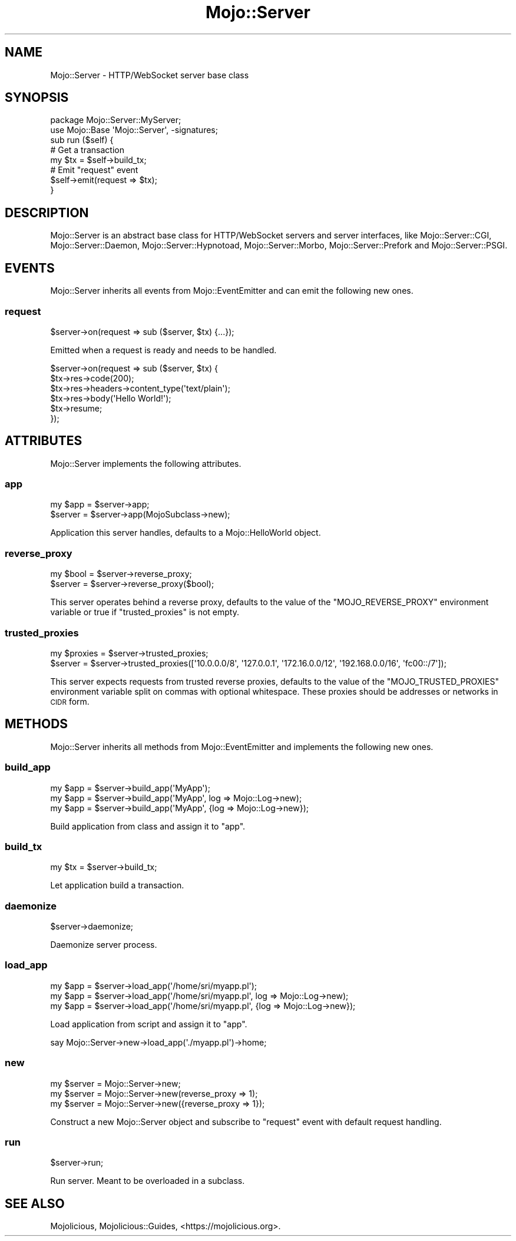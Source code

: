 .\" Automatically generated by Pod::Man 4.09 (Pod::Simple 3.35)
.\"
.\" Standard preamble:
.\" ========================================================================
.de Sp \" Vertical space (when we can't use .PP)
.if t .sp .5v
.if n .sp
..
.de Vb \" Begin verbatim text
.ft CW
.nf
.ne \\$1
..
.de Ve \" End verbatim text
.ft R
.fi
..
.\" Set up some character translations and predefined strings.  \*(-- will
.\" give an unbreakable dash, \*(PI will give pi, \*(L" will give a left
.\" double quote, and \*(R" will give a right double quote.  \*(C+ will
.\" give a nicer C++.  Capital omega is used to do unbreakable dashes and
.\" therefore won't be available.  \*(C` and \*(C' expand to `' in nroff,
.\" nothing in troff, for use with C<>.
.tr \(*W-
.ds C+ C\v'-.1v'\h'-1p'\s-2+\h'-1p'+\s0\v'.1v'\h'-1p'
.ie n \{\
.    ds -- \(*W-
.    ds PI pi
.    if (\n(.H=4u)&(1m=24u) .ds -- \(*W\h'-12u'\(*W\h'-12u'-\" diablo 10 pitch
.    if (\n(.H=4u)&(1m=20u) .ds -- \(*W\h'-12u'\(*W\h'-8u'-\"  diablo 12 pitch
.    ds L" ""
.    ds R" ""
.    ds C` ""
.    ds C' ""
'br\}
.el\{\
.    ds -- \|\(em\|
.    ds PI \(*p
.    ds L" ``
.    ds R" ''
.    ds C`
.    ds C'
'br\}
.\"
.\" Escape single quotes in literal strings from groff's Unicode transform.
.ie \n(.g .ds Aq \(aq
.el       .ds Aq '
.\"
.\" If the F register is >0, we'll generate index entries on stderr for
.\" titles (.TH), headers (.SH), subsections (.SS), items (.Ip), and index
.\" entries marked with X<> in POD.  Of course, you'll have to process the
.\" output yourself in some meaningful fashion.
.\"
.\" Avoid warning from groff about undefined register 'F'.
.de IX
..
.if !\nF .nr F 0
.if \nF>0 \{\
.    de IX
.    tm Index:\\$1\t\\n%\t"\\$2"
..
.    if !\nF==2 \{\
.        nr % 0
.        nr F 2
.    \}
.\}
.\" ========================================================================
.\"
.IX Title "Mojo::Server 3"
.TH Mojo::Server 3 "2021-06-30" "perl v5.26.0" "User Contributed Perl Documentation"
.\" For nroff, turn off justification.  Always turn off hyphenation; it makes
.\" way too many mistakes in technical documents.
.if n .ad l
.nh
.SH "NAME"
Mojo::Server \- HTTP/WebSocket server base class
.SH "SYNOPSIS"
.IX Header "SYNOPSIS"
.Vb 2
\&  package Mojo::Server::MyServer;
\&  use Mojo::Base \*(AqMojo::Server\*(Aq, \-signatures;
\&
\&  sub run ($self) {
\&
\&    # Get a transaction
\&    my $tx = $self\->build_tx;
\&
\&    # Emit "request" event
\&    $self\->emit(request => $tx);
\&  }
.Ve
.SH "DESCRIPTION"
.IX Header "DESCRIPTION"
Mojo::Server is an abstract base class for HTTP/WebSocket servers and server interfaces, like Mojo::Server::CGI,
Mojo::Server::Daemon, Mojo::Server::Hypnotoad, Mojo::Server::Morbo, Mojo::Server::Prefork and
Mojo::Server::PSGI.
.SH "EVENTS"
.IX Header "EVENTS"
Mojo::Server inherits all events from Mojo::EventEmitter and can emit the following new ones.
.SS "request"
.IX Subsection "request"
.Vb 1
\&  $server\->on(request => sub ($server, $tx) {...});
.Ve
.PP
Emitted when a request is ready and needs to be handled.
.PP
.Vb 6
\&  $server\->on(request => sub ($server, $tx) {
\&    $tx\->res\->code(200);
\&    $tx\->res\->headers\->content_type(\*(Aqtext/plain\*(Aq);
\&    $tx\->res\->body(\*(AqHello World!\*(Aq);
\&    $tx\->resume;
\&  });
.Ve
.SH "ATTRIBUTES"
.IX Header "ATTRIBUTES"
Mojo::Server implements the following attributes.
.SS "app"
.IX Subsection "app"
.Vb 2
\&  my $app = $server\->app;
\&  $server = $server\->app(MojoSubclass\->new);
.Ve
.PP
Application this server handles, defaults to a Mojo::HelloWorld object.
.SS "reverse_proxy"
.IX Subsection "reverse_proxy"
.Vb 2
\&  my $bool = $server\->reverse_proxy;
\&  $server  = $server\->reverse_proxy($bool);
.Ve
.PP
This server operates behind a reverse proxy, defaults to the value of the \f(CW\*(C`MOJO_REVERSE_PROXY\*(C'\fR environment variable
or true if \*(L"trusted_proxies\*(R" is not empty.
.SS "trusted_proxies"
.IX Subsection "trusted_proxies"
.Vb 2
\&  my $proxies = $server\->trusted_proxies;
\&  $server     = $server\->trusted_proxies([\*(Aq10.0.0.0/8\*(Aq, \*(Aq127.0.0.1\*(Aq, \*(Aq172.16.0.0/12\*(Aq, \*(Aq192.168.0.0/16\*(Aq, \*(Aqfc00::/7\*(Aq]);
.Ve
.PP
This server expects requests from trusted reverse proxies, defaults to the value of the \f(CW\*(C`MOJO_TRUSTED_PROXIES\*(C'\fR
environment variable split on commas with optional whitespace. These proxies should be addresses or networks in \s-1CIDR\s0
form.
.SH "METHODS"
.IX Header "METHODS"
Mojo::Server inherits all methods from Mojo::EventEmitter and implements the following new ones.
.SS "build_app"
.IX Subsection "build_app"
.Vb 3
\&  my $app = $server\->build_app(\*(AqMyApp\*(Aq);
\&  my $app = $server\->build_app(\*(AqMyApp\*(Aq, log => Mojo::Log\->new);
\&  my $app = $server\->build_app(\*(AqMyApp\*(Aq, {log => Mojo::Log\->new});
.Ve
.PP
Build application from class and assign it to \*(L"app\*(R".
.SS "build_tx"
.IX Subsection "build_tx"
.Vb 1
\&  my $tx = $server\->build_tx;
.Ve
.PP
Let application build a transaction.
.SS "daemonize"
.IX Subsection "daemonize"
.Vb 1
\&  $server\->daemonize;
.Ve
.PP
Daemonize server process.
.SS "load_app"
.IX Subsection "load_app"
.Vb 3
\&  my $app = $server\->load_app(\*(Aq/home/sri/myapp.pl\*(Aq);
\&  my $app = $server\->load_app(\*(Aq/home/sri/myapp.pl\*(Aq, log => Mojo::Log\->new);
\&  my $app = $server\->load_app(\*(Aq/home/sri/myapp.pl\*(Aq, {log => Mojo::Log\->new});
.Ve
.PP
Load application from script and assign it to \*(L"app\*(R".
.PP
.Vb 1
\&  say Mojo::Server\->new\->load_app(\*(Aq./myapp.pl\*(Aq)\->home;
.Ve
.SS "new"
.IX Subsection "new"
.Vb 3
\&  my $server = Mojo::Server\->new;
\&  my $server = Mojo::Server\->new(reverse_proxy => 1);
\&  my $server = Mojo::Server\->new({reverse_proxy => 1});
.Ve
.PP
Construct a new Mojo::Server object and subscribe to \*(L"request\*(R" event with default request handling.
.SS "run"
.IX Subsection "run"
.Vb 1
\&  $server\->run;
.Ve
.PP
Run server. Meant to be overloaded in a subclass.
.SH "SEE ALSO"
.IX Header "SEE ALSO"
Mojolicious, Mojolicious::Guides, <https://mojolicious.org>.
